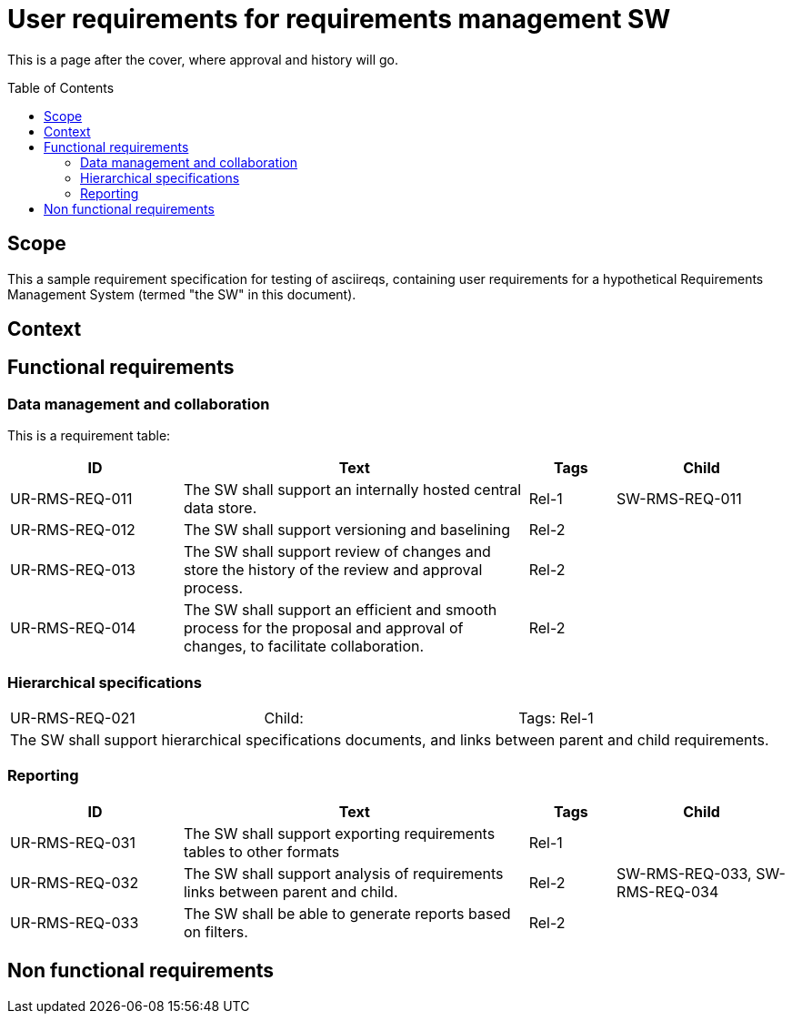 = User requirements for requirements management SW
:toc: macro
:toclevels: 4
:disclosure: Internal
:req-children: req-tool-sw-reqs.adoc

This is a page after the cover, where approval and history will go.

<<<

toc::[]

== Scope

This a sample requirement specification for testing of asciireqs, containing user requirements for a hypothetical Requirements Management System (termed "the SW" in this document).

== Context

== Functional requirements

=== Data management and collaboration
This is a requirement table:
[.reqs]
[cols="2,4,1,2"]
|===
|ID |Text |Tags |Child

|UR-RMS-REQ-011
|The SW shall support an internally hosted central data store.
|Rel-1
|SW-RMS-REQ-011

|UR-RMS-REQ-012
|The SW shall support versioning and baselining
|Rel-2
|

|UR-RMS-REQ-013
|The SW shall support review of changes and store the history of the review and approval process.
|Rel-2
|

|UR-RMS-REQ-014
|The SW shall support an efficient and smooth process for the proposal and approval of changes, to facilitate collaboration.
|Rel-2
|
|===

=== Hierarchical specifications

[.req]
[cols="1,1,1"]
|===
|UR-RMS-REQ-021
|Child:
|Tags: Rel-1
3+|The SW shall support hierarchical specifications documents, and links between parent and child requirements.
|===


=== Reporting

[.reqs]
[cols="2,4,1,2"]
|===
|ID |Text |Tags |Child

|UR-RMS-REQ-031
|The SW shall support exporting requirements tables to other formats
|Rel-1
|

|UR-RMS-REQ-032
|The SW shall support analysis of requirements links between parent and child.
|Rel-2
|SW-RMS-REQ-033, SW-RMS-REQ-034

|UR-RMS-REQ-033
|The SW shall be able to generate reports based on filters.
|Rel-2
|

|===

== Non functional requirements